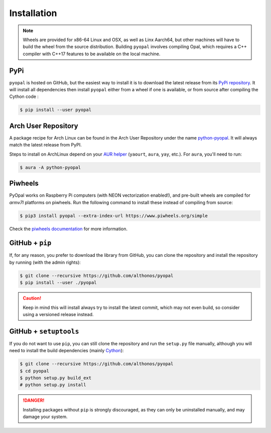 Installation
============

.. note::

    Wheels are provided for x86-64 Linux and OSX, as well
    as Linx Aarch64, but other machines will have to build the wheel from the
    source distribution. Building ``pyopal`` involves compiling Opal,
    which requires a C++ compiler with C++17 features to be available on the 
    local machine.


PyPi
^^^^

``pyopal`` is hosted on GitHub, but the easiest way to install it is to download
the latest release from its `PyPi repository <https://pypi.python.org/pypi/pyopal>`_.
It will install all dependencies then install ``pyopal`` either from a wheel if
one is available, or from source after compiling the Cython code :

.. code:: console

   $ pip install --user pyopal


.. Conda
.. ^^^^^

.. `pyopal` is also available as a `recipe <https://anaconda.org/bioconda/pyopal>`_
.. in the `bioconda <https://bioconda.github.io/>`_ channel. To install, simply
.. use the ``conda`` installer:

.. .. code:: console

..    $ conda install -c bioconda pyopal


Arch User Repository
^^^^^^^^^^^^^^^^^^^^

A package recipe for Arch Linux can be found in the Arch User Repository
under the name `python-pyopal <https://aur.archlinux.org/packages/python-pyopal>`_.
It will always match the latest release from PyPI.

Steps to install on ArchLinux depend on your `AUR helper <https://wiki.archlinux.org/title/AUR_helpers>`_
(``yaourt``, ``aura``, ``yay``, etc.). For ``aura``, you'll need to run:

.. code:: console

    $ aura -A python-pyopal


Piwheels
^^^^^^^^

PyOpal works on Raspberry Pi computers (with NEON vectorization enabled!), 
and pre-built wheels are compiled for `armv7l` platforms on piwheels.
Run the following command to install these instead of compiling from source:

.. code:: console

   $ pip3 install pyopal --extra-index-url https://www.piwheels.org/simple

Check the `piwheels documentation <https://www.piwheels.org/faq.html>`_ for 
more information.


GitHub + ``pip``
^^^^^^^^^^^^^^^^

If, for any reason, you prefer to download the library from GitHub, you can clone
the repository and install the repository by running (with the admin rights):

.. code:: console

   $ git clone --recursive https://github.com/althonos/pyopal
   $ pip install --user ./pyopal

.. caution::

    Keep in mind this will install always try to install the latest commit,
    which may not even build, so consider using a versioned release instead.


GitHub + ``setuptools``
^^^^^^^^^^^^^^^^^^^^^^^

If you do not want to use ``pip``, you can still clone the repository and
run the ``setup.py`` file manually, although you will need to install the
build dependencies (mainly `Cython <https://pypi.org/project/cython>`_):

.. code:: console

   $ git clone --recursive https://github.com/althonos/pyopal
   $ cd pyopal
   $ python setup.py build_ext
   # python setup.py install

.. Danger::

    Installing packages without ``pip`` is strongly discouraged, as they can
    only be uninstalled manually, and may damage your system.
